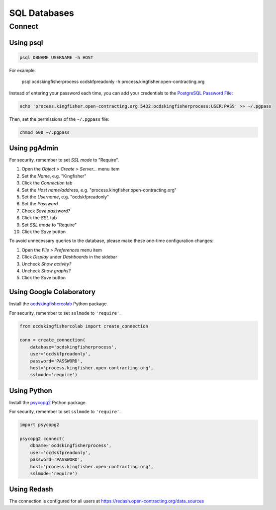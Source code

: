 SQL Databases
=============

Connect
-------

Using psql
~~~~~~~~~~

.. code-block:: bash

   psql DBNAME USERNAME -h HOST

For example:

   psql ocdskingfisherprocess ocdskfpreadonly -h process.kingfisher.open-contracting.org

Instead of entering your password each time, you can add your credentials to the `PostgreSQL Password File <https://www.postgresql.org/docs/11/libpq-pgpass.html>`__:

.. code-block:: bash

   echo 'process.kingfisher.open-contracting.org:5432:ocdskingfisherprocess:USER:PASS' >> ~/.pgpass

Then, set the permissions of the ``~/.pgpass`` file:

.. code-block:: bash

   chmod 600 ~/.pgpass

Using pgAdmin
~~~~~~~~~~~~~

For security, remember to set *SSL mode* to "Require".

#. Open the *Object > Create > Server...* menu item
#. Set the *Name*, e.g. "Kingfisher"
#. Click the *Connection* tab
#. Set the *Host name/address*, e.g. "process.kingfisher.open-contracting.org"
#. Set the *Username*, e.g. "ocdskfpreadonly"
#. Set the *Password*
#. Check *Save password?*
#. Click the *SSL* tab
#. Set *SSL mode* to "Require"
#. Click the *Save* button

To avoid unnecessary queries to the database, please make these one-time configuration changes:

#. Open the *File > Preferences* menu item
#. Click *Display* under *Dashboards* in the sidebar
#. Uncheck *Show activity?*
#. Uncheck *Show graphs?*
#. Click the *Save* button

Using Google Colaboratory
~~~~~~~~~~~~~~~~~~~~~~~~~

Install the `ocdskingfishercolab <https://pypi.org/project/ocdskingfishercolab/>`__ Python package.

For security, remember to set ``sslmode`` to ``'require'``.

.. code-block:: python

   from ocdskingfishercolab import create_connection

   conn = create_connection(
       database='ocdskingfisherprocess',
       user='ocdskfpreadonly',
       password='PASSWORD',
       host='process.kingfisher.open-contracting.org',
       sslmode='require')

Using Python
~~~~~~~~~~~~

Install the `psycopg2 <https://pypi.org/project/psycopg2/>`__ Python package.

For security, remember to set ``sslmode`` to ``'require'``.

.. code-block:: python

   import psycopg2

   psycopg2.connect(
       dbname='ocdskingfisherprocess',
       user='ocdskfpreadonly',
       password='PASSWORD',
       host='process.kingfisher.open-contracting.org',
       sslmode='require')

Using Redash
~~~~~~~~~~~~

The connection is configured for all users at https://redash.open-contracting.org/data_sources
